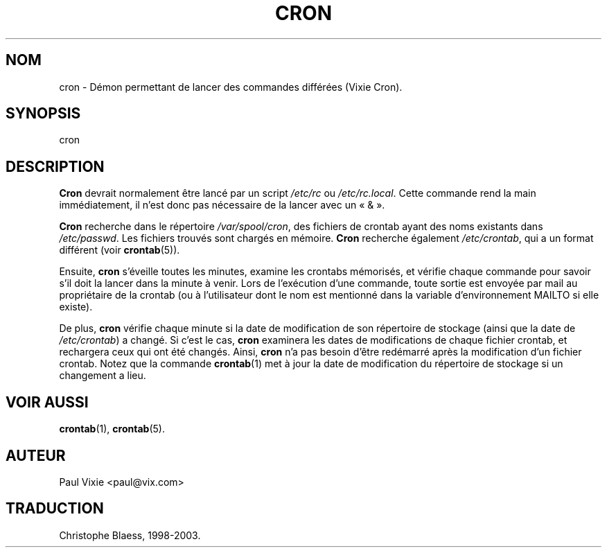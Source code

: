 .\"/* Copyright 1988,1990,1993 by Paul Vixie
.\" * All rights reserved
.\" *
.\" * Distribute freely, except: don't remove my name from the source or
.\" * documentation (don't take credit for my work), mark your changes (don't
.\" * get me blamed for your possible bugs), don't alter or remove this
.\" * notice.  May be sold if buildable source is provided to buyer.  No
.\" * warrantee of any kind, express or implied, is included with this
.\" * software; use at your own risk, responsibility for damages (if any) to
.\" * anyone resulting from the use of this software rests entirely with the
.\" * user.
.\" *
.\" * Send bug reports, bug fixes, enhancements, requests, flames, etc., and
.\" * I'll try to keep a version up to date.  I can be reached as follows:
.\" * Paul Vixie          <paul@vix.com>          uunet!decwrl!vixie!paul
.\" */
.\" 
.\" $Id: cron.8,v 2.2 1993/12/28 08:34:43 vixie Exp $
.\" 
.\"
.\" Traduction 12/12/1998 par Christophe Blaess (ccb@club-internet.fr)
.\"
.\" MàJ 30/07/2003 vixie-cron-3.01
.\" Màj 14/12/2005 LDP-1.65
.\"
.TH CRON 8 "30 juillet 2003" "Vixie-cron" "Manuel de l'administrateur Linux"
.SH NOM
cron \- Démon permettant de lancer des commandes différées (Vixie Cron).
.SH SYNOPSIS
cron
.SH DESCRIPTION
.B Cron
devrait normalement être lancé par un script \fI/etc/rc\fP ou
\fI/etc/rc.local\fP. Cette commande rend la main immédiatement, il n'est donc
pas nécessaire de la lancer avec un «\ &\ ».
.PP
.B Cron
recherche dans le répertoire
.IR /var/spool/cron ,
des fichiers de crontab ayant des noms existants dans
.IR /etc/passwd .
Les fichiers trouvés sont chargés en mémoire.
.B Cron
recherche également
.IR /etc/crontab ,
qui a un format différent (voir
.BR crontab (5)).

Ensuite,
.B cron
s'éveille toutes les minutes, examine les crontabs mémorisés, et vérifie
chaque commande pour savoir s'il doit la lancer dans la minute à venir.
Lors de l'exécution d'une commande, toute sortie est envoyée par mail au
propriétaire de la crontab (ou à l'utilisateur dont le nom est mentionné
dans la variable d'environnement MAILTO si elle existe).
.PP
De plus,
.B cron
vérifie chaque minute si la date de modification de son répertoire de stockage
(ainsi que la date de
.IR /etc/crontab )
a changé. Si c'est le cas,
.B cron
examinera les dates de modifications de chaque fichier crontab, et rechargera
ceux qui ont été changés.
Ainsi,
.B cron
n'a pas besoin d'être redémarré après la modification d'un fichier crontab.
Notez que la commande
.BR crontab (1)
met à jour la date de modification du répertoire de stockage si un
changement a lieu.
.SH "VOIR AUSSI"
.BR crontab (1),
.BR crontab (5).
.SH AUTEUR
.nf
Paul Vixie <paul@vix.com>
.SH TRADUCTION
Christophe Blaess, 1998-2003.
